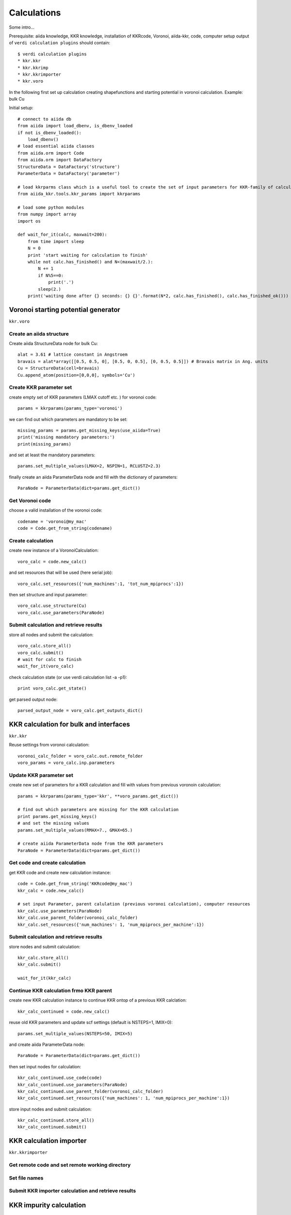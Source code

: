 ===============
Calculations
===============

Some intro...

Prerequisite: aiida knowledge, KKR knowledge, installation of KKRcode, Voronoi, aiida-kkr, code, computer setup
output of ``verdi calculation plugins`` should contain::

    $ verdi calculation plugins
    * kkr.kkr
    * kkr.kkrimp
    * kkr.kkrimporter
    * kkr.voro
    
In the following first set up calculation creating shapefunctions and starting potential in voronoi calculation.
Example: bulk Cu

Initial setup::

    # connect to aiida db
    from aiida import load_dbenv, is_dbenv_loaded
    if not is_dbenv_loaded():
        load_dbenv()
    # load essential aiida classes
    from aiida.orm import Code
    from aiida.orm import DataFactory
    StructureData = DataFactory('structure')
    ParameterData = DataFactory('parameter')
    
    # load kkrparms class which is a useful tool to create the set of input parameters for KKR-family of calculations
    from aiida_kkr.tools.kkr_params import kkrparams
    
    # load some python modules
    from numpy import array
    import os
    
    def wait_for_it(calc, maxwait=200):
        from time import sleep
        N = 0
        print 'start waiting for calculation to finish'
        while not calc.has_finished() and N<(maxwait/2.):
            N += 1
            if N%5==0:
                print('.')
            sleep(2.)
        print('waiting done after {} seconds: {} {}'.format(N*2, calc.has_finished(), calc.has_finished_ok()))



Voronoi starting potential generator
++++++++++++++++++++++++++++++++++++

``kkr.voro``


Create an aiida structure
-------------------------

Create aiida StructureData node for bulk Cu::

    alat = 3.61 # lattice constant in Angstroem
    bravais = alat*array([[0.5, 0.5, 0], [0.5, 0, 0.5], [0, 0.5, 0.5]]) # Bravais matrix in Ang. units
    Cu = StructureData(cell=bravais)
    Cu.append_atom(position=[0,0,0], symbols='Cu')

    
Create KKR parameter set
------------------------

create empty set of KKR parameters (LMAX cutoff etc. ) for voronoi code::

    params = kkrparams(params_type='voronoi')
    
we can find out which parameters are mandatory to be set::

    missing_params = params.get_missing_keys(use_aiida=True)
    print('missing mandatory parameters:')
    print(missing_params)
    
and set at least the mandatory parameters::

    params.set_multiple_values(LMAX=2, NSPIN=1, RCLUSTZ=2.3)
    
finally create an aiida ParameterData node and fill with the dictionary of parameters::

    ParaNode = ParameterData(dict=params.get_dict())

    
Get Voronoi code
----------------

choose a valid installation of the voronoi code::

    codename = 'voronoi@my_mac'
    code = Code.get_from_string(codename)

    
Create calculation
------------------

create new instance of a VoronoiCalculation::

    voro_calc = code.new_calc()

and set resources that will be used (here serial job)::

    voro_calc.set_resources({'num_machines':1, 'tot_num_mpiprocs':1})

then set structure and input parameter::

    voro_calc.use_structure(Cu)
    voro_calc.use_parameters(ParaNode)


Submit calculation and retrieve results
---------------------------------------

store all nodes and submit the calculation::

    voro_calc.store_all()
    voro_calc.submit()
    # wait for calc to finish
    wait_for_it(voro_calc)

check calculation state (or use verdi calculation list -a -p1)::

    print voro_calc.get_state()

get parsed output node::

    parsed_output_node = voro_calc.get_outputs_dict()

    

KKR calculation for bulk and interfaces
+++++++++++++++++++++++++++++++++++++++

``kkr.kkr``

Reuse settings from voronoi calculation::

    voronoi_calc_folder = voro_calc.out.remote_folder
    voro_params = voro_calc.inp.parameters

    
Update KKR parameter set
------------------------

create new set of parameters for a KKR calculation and fill with values from previous voronoin calculation::

    params = kkrparams(params_type='kkr', **voro_params.get_dict())
    
    # find out which parameters are missing for the KKR calculation
    print params.get_missing_keys()
    # and set the missing values
    params.set_multiple_values(RMAX=7., GMAX=65.)
    
    # create aiida ParameterData node from the KKR parameters
    ParaNode = ParameterData(dict=params.get_dict())


Get code and create calculation
------------------------------

get KKR code and create new calculation instance::

    code = Code.get_from_string('KKRcode@my_mac')
    kkr_calc = code.new_calc()
    
    # set input Parameter, parent calulation (previous voronoi calculation), computer resources 
    kkr_calc.use_parameters(ParaNode)
    kkr_calc.use_parent_folder(voronoi_calc_folder)
    kkr_calc.set_resources({'num_machines': 1, 'num_mpiprocs_per_machine':1})

    
Submit calculation and retrieve results
---------------------------------------

store nodes and submit calculation::

    kkr_calc.store_all()
    kkr_calc.submit()
    
    wait_for_it(kkr_calc)
    

Continue KKR calculation frmo KKR parent
----------------------------------------

create new KKR calculation instance to continue KKR ontop of a previous KKR calclation::

    kkr_calc_continued = code.new_calc()

reuse old KKR parameters and update scf settings (default is NSTEPS=1, IMIX=0)::

    params.set_multiple_values(NSTEPS=50, IMIX=5)

and create aiida ParameterData node::

    ParaNode = ParameterData(dict=params.get_dict())

then set input nodes for calculation::

    kkr_calc_continued.use_code(code)
    kkr_calc_continued.use_parameters(ParaNode)
    kkr_calc_continued.use_parent_folder(voronoi_calc_folder)
    kkr_calc_continued.set_resources({'num_machines': 1, 'num_mpiprocs_per_machine':1})

store input nodes and submit calculation::

    kkr_calc_continued.store_all()
    kkr_calc_continued.submit()


    
KKR calculation importer
++++++++++++++++++++++++

``kkr.kkrimporter``


Get remote code and set remote working directory
------------------------------------------------


Set file names
--------------


Submit KKR importer calculation and retrieve results
----------------------------------------------------





KKR impurity calculation
++++++++++++++++++++++++

``kkr.kkrimp``

Create impurity cluster
-----------------------

Writeout host Green function with KKRcode
-----------------------------------------

Create impurity starting potential
----------------------------------

Set input parameter for KKRimp
------------------------------

Submit impurity calculation and retrieve results
------------------------------------------------





